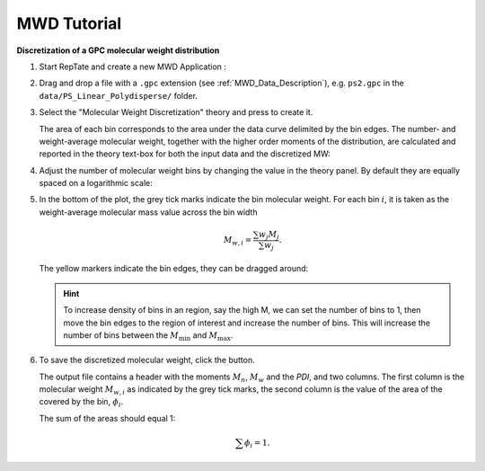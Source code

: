 ============
MWD Tutorial
============

.. |logo| image:: /app_logo/MWD.png
    :width: 20pt
    :height: 20pt
    :align: bottom

.. |einstein| image:: /gui_icons/icons8-einstein.png
    :width: 20pt
    :height: 20pt
    :align: bottom

.. |th_save| image:: /gui_icons/icons8-save_TH.png
    :width: 20pt
    :height: 20pt
    :align: bottom
    
.. |MWDiscr| image:: images/MWDiscr.png
    :height: 15pt
    :align: bottom


**Discretization of a GPC molecular weight distribution**

#.  Start RepTate and create a new MWD Application |logo|:
    
    .. image:: images/open_MWD_app.png
        :width: 75%
        :align: center
        :alt: New MWD application

#.  Drag and drop a file with a ``.gpc`` extension (see :ref:`MWD_Data_Description`), e.g. ``ps2.gpc`` in the ``data/PS_Linear_Polydisperse/`` folder.
   
    .. image:: images/open_gpc_file.png
        :width: 75%
        :align: center
        :alt: Load data

#.  Select the "Molecular Weight Discretization" theory |MWDiscr| and press |einstein| to create it.
    
    .. image:: images/create_MWDiscr_theory.png
        :width: 75%
        :align: center
        :alt: New MWD theory
    
    The area of each bin corresponds to the area under the data curve delimited by the bin edges.
    The number- and weight-average molecular weight, together with the higher order moments 
    of the distribution, are calculated and reported in the theory text-box for both the input data and the discretized MW:
    
    .. image:: images/MWD_characteristics.png
        :width: 40%
        :align: center
        :alt: New MWD theory

#.  Adjust the number of molecular weight bins by changing the value in the theory panel.
    By default they are equally spaced on a logarithmic scale:

    .. image:: images/change_bin_number.png
        :width: 75%
        :align: center
        :alt: Adjust bin number

#.  In the bottom of the plot, the grey tick marks indicate the bin molecular weight.
    For each bin :math:`i`, it is taken as the weight-average molecular mass value across the bin width

    .. math::
        M_{w,i} = \frac{\sum w_j M_j}{\sum w_j}.

    The yellow markers indicate the bin edges, they can be dragged around:

    .. image:: images/move_bin_edge.png
        :width: 75%
        :align: center
        :alt: Move bin edge

    .. hint::
       To increase density of bins in an region, say the high M, we can set the number of bins to 1,
       then move the bin edges to the region of interest and increase the number of bins. This will increase the number of bins between the
       :math:`M_\mathrm{min}` and :math:`M_\mathrm{max}`.

#.  To save the discretized molecular weight, click the |th_save| button.

    The output file contains a header with the moments  :math:`M_n`, :math:`M_w` and the `PDI`, and two columns.
    The first column is the molecular weight :math:`M_{w,i}` as indicated by the grey tick marks, 
    the second column is the value of the area of the covered by the bin, :math:`\phi_i`. 

    The sum of the areas should equal 1:

    .. math::
       \sum \phi_i = 1.




